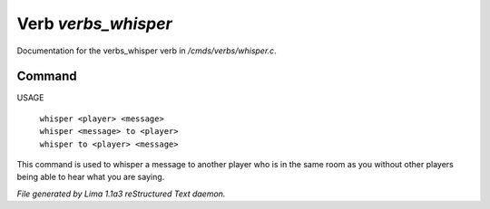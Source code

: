 Verb *verbs_whisper*
*********************

Documentation for the verbs_whisper verb in */cmds/verbs/whisper.c*.

Command
=======

USAGE

 |  ``whisper <player> <message>``
 |  ``whisper <message> to <player>``
 |  ``whisper to <player> <message>``

This command is used to whisper a message to another player who is in the same
room as you without other players being able to hear what you are saying.

.. TAGS: RST



*File generated by Lima 1.1a3 reStructured Text daemon.*
